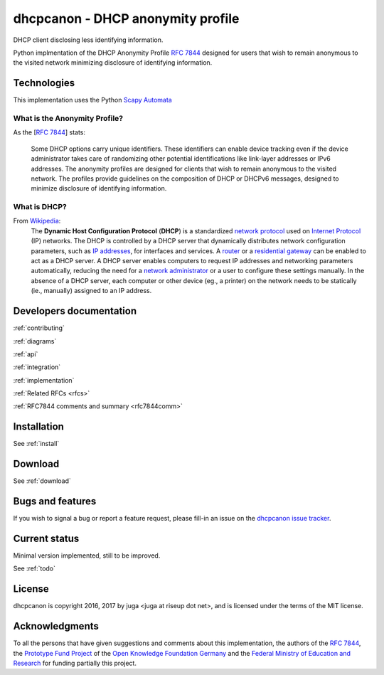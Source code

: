 .. _about:

dhcpcanon - DHCP anonymity profile
==================================

DHCP client disclosing less identifying information.

Python implmentation of the DHCP Anonymity Profile :rfc:`7844`
designed for users that wish to remain anonymous to the visited network
minimizing disclosure of identifying information.

Technologies
-------------

This implementation uses the Python
`Scapy Automata <https://www.secdev.org/projects/scapy/doc/advanced_usage.html#automata>`__

What is the Anonymity Profile?
~~~~~~~~~~~~~~~~~~~~~~~~~~~~~~

As the [:rfc:`7844`] stats:

    Some DHCP options carry unique identifiers. These identifiers can
    enable device tracking even if the device administrator takes care of
    randomizing other potential identifications like link-layer addresses
    or IPv6 addresses. The anonymity profiles are designed for clients
    that wish to remain anonymous to the visited network. The profiles
    provide guidelines on the composition of DHCP or DHCPv6 messages,
    designed to minimize disclosure of identifying information.

What is DHCP?
~~~~~~~~~~~~~~

From `Wikipedia <https://en.wikipedia.org/wiki/DHCP>`__:
    The **Dynamic Host Configuration Protocol** (**DHCP**) is a standardized
    `network protocol <https://en.wikipedia.org/wiki/Network_protocol>`__
    used on `Internet
    Protocol <https://en.wikipedia.org/wiki/Internet_Protocol>`__ (IP)
    networks. The DHCP is controlled by a DHCP server that dynamically
    distributes network configuration parameters, such as `IP
    addresses <https://en.wikipedia.org/wiki/IP_address>`__, for interfaces
    and services. A
    `router <https://en.wikipedia.org/wiki/Router_%28computing%29>`__ or a
    `residential
    gateway <https://en.wikipedia.org/wiki/Residential_gateway>`__ can be
    enabled to act as a DHCP server. A DHCP server enables computers to
    request IP addresses and networking parameters automatically, reducing
    the need for a `network
    administrator <https://en.wikipedia.org/wiki/Network_administrator>`__
    or a user to configure these settings manually. In the absence of a DHCP
    server, each computer or other device (eg., a printer) on the network
    needs to be statically (ie., manually) assigned to an IP address.

Developers documentation
--------------------------

:ref:`contributing`

:ref:`diagrams`

:ref:`api`

:ref:`integration`

:ref:`implementation`

:ref:`Related RFCs <rfcs>`

:ref:`RFC7844 comments and summary <rfc7844comm>`

Installation
------------

See :ref:`install`

Download
--------

See :ref:`download`

Bugs and features
-----------------

If you wish to signal a bug or report a feature request, please fill-in
an issue on the `dhcpcanon issue tracker
<https://github.com/juga0/dhcpcanon/issues>`__.

Current status
--------------

Minimal version implemented, still to be improved.

See :ref:`todo`

License
-------

dhcpcanon is copyright 2016, 2017 by juga <juga at riseup dot net>,
and is licensed under the terms of the MIT license.

Acknowledgments
---------------

To all the persons that have given suggestions and comments about this
implementation, the authors of the :rfc:`7844`,
the `Prototype Fund Project <https://prototypefund.de>`_ of the
`Open Knowledge Foundation Germany <https://okfn.de/>`_ and the
`Federal Ministry of Education and Research <https://www.bmbf.de/>`_
for funding partially this project.
